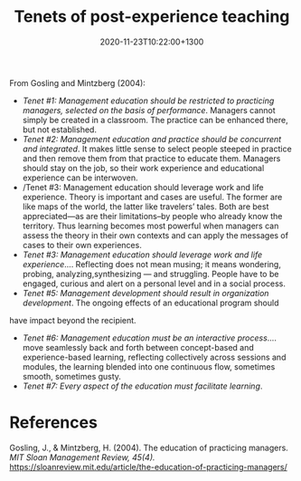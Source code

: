 #+title: Tenets of post-experience teaching
#+date: 2020-11-23T10:22:00+1300
#+lastmod: 2020-11-23T10:22:00+1300
#+categories[]: Zettels
#+tags[]: Teaching


From Gosling and Mintzberg (2004):

- /Tenet #1: Management education should be restricted to practicing managers, selected on the basis of performance/. Managers cannot simply be created in a classroom. The practice can be enhanced there, but not established.
- /Tenet #2: Management education and practice should be concurrent and integrated/. It makes little sense to select people steeped in practice and then remove them from that practice to educate them. Managers should stay on the job, so their work experience and educational experience can be interwoven.
- /Tenet #3: Management education should leverage work and life experience. Theory is important and cases are useful. The former are like maps of the world, the latter like travelers’ tales. Both are best appreciated---as are their limitations--by people who already know the territory. Thus learning becomes most powerful when managers can assess the theory in their own contexts and can apply the messages of cases to their own experiences.
- /Tenet #3: Management education should leverage work and life experience/.... Reflecting does not mean musing; it means wondering, probing, analyzing,synthesizing --- and struggling. People have to be engaged, curious and alert on a personal level and in a social process.
- /Tenet #5: Management development should result in organization development/. The ongoing effects of an educational program should
have impact beyond the recipient.
- /Tenet #6: Management education must be an interactive process/.... move seamlessly back and forth between concept-based and experience-based learning, reflecting collectively across sessions and modules, the learning blended into one continuous flow, sometimes smooth, sometimes gusty.
- /Tenet #7: Every aspect of the education must facilitate learning/.


* References
Gosling, J., & Mintzberg, H. (2004). The education of practicing managers. /MIT Sloan Management Review, 45(4)./ https://sloanreview.mit.edu/article/the-education-of-practicing-managers/
